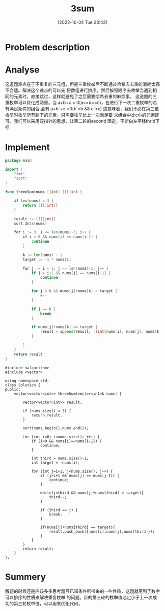 :PROPERTIES:
:ID:       0BE9616C-A2C3-4168-A545-A8AEFD7AE03B
:TYPE:     sub
:END:
#+startup: latexpreview
#+OPTIONS: author:nil ^:{}
#+HUGO_BASE_DIR: ~/Documents/MyBlogSite
#+HUGO_SECTION: /posts/2022/10
#+HUGO_CUSTOM_FRONT_MATTER: :toc true :math true
#+HUGO_AUTO_SET_LASTMOD: t
#+HUGO_PAIRED_SHORTCODES: admonition
#+HUGO_DRAFT: false
#+DATE: [2022-10-04 Tue 23:42]
#+TITLE: 3sum
#+HUGO_TAGS: leetcode
#+HUGO_CATEGORIES: leetcode
#+DESCRIPTION:
#+begin_export html
<!--more-->
#+end_export
* main topic links :noexport: 
[[id:BDEB359F-A61F-4BA5-BA0B-CC6D627DB3AE][leetcode]]

* Problem description
#+DOWNLOADED: screenshot @ 2022-02-12 15:24:53
[[file:Problems_description/2022-02-12_15-24-53_screenshot.png]]

* Analyse
这道题难点在于不重复的三元组，但是三重枚举后不断通过哈希去去重的消耗太高不合适。解决这个难点的可以先
将数组进行排序，然后按照顺序去枚举当遇到相同的元素时，直接跳过，这样就避免了之后需要哈希去重的麻烦事。
这道题的三重枚举可以优化成两重。当 a+b+c = 0(a<=b<=c)，在进行下一次二重枚举的若有满足条件的组合,会有
a+b`+c`=0(b`>b && c`<c) 这意味着，我们不必在第三重枚举时枚举所有剩下的元素，只需要枚举比上一次满足要
求组合中比c小的元素即可。我们可以采用双指针的思想，让第二轮的second 固定，不断向左平移thrid下标
* Implement
#+begin_src go :tangle 3Sum.go
  package main

  import (
      "fmt"
      "sort"
  )

  func threeSum(nums []int) [][]int {

      if len(nums) < 3 {
          return [][]int{}
      }

      result := [][]int{}
      sort.Ints(nums)

      for i := 0; i <= len(nums)-3; i++ {
          if i > 0 && nums[i] == nums[i-1] {
              continue
          }

          k := len(nums) - 1
          target := -1 * nums[i]

          for j := i + 1; j <= len(nums)-2; j++ {
              if j > i+1 && nums[j] == nums[j-1] {
                  continue
              }

              for j < k && nums[j]+nums[k] > target {
                  k--
              }

              if j == k {
                  break
              }

              if nums[j]+nums[k] == target {
                  result = append(result, []int{nums[i], nums[j], nums[k]})
              }

          }
      }
      return result
  }
#+end_src

#+begin_src c++ :tangle 3Sum.cpp
  #include <algorithm>
  #include <vector>

  using namespace std;
  class Solution {
  public:
      vector<vector<int>> threeSum(vector<int>& nums) {

          vector<vector<int>> result;

          if (nums.size() < 3) {
              return result;
          }

          sort(nums.begin(),nums.end());

          for (int i=0; i<nums.size(); ++i) {
              if (i>0 && nums[i]==nums[i-1]) {
                  continue;
              }

              int third = nums.size()-1;
              int target = -nums[i];

              for (int j=i+1; j<nums.size(); j++) {
                  if (j>i+1 && nums[j] == nums[j-1]) {
                      continue;
                  }

                  while(j<third && nums[j]+nums[third] > target){
                      third--;
                  }

                  if (third == j) {
                      break;
                  }

                  if(nums[j]+nums[third] == target){
                      result.push_back({nums[i],nums[j],nums[third]});
                  }
              }
          }
          return result;
      }
  };
#+end_src

* Summery
解题的时候还是应该多多思考题目已知条件所带来的一些性质，这题就用到了数字可以排序的性质来解决重复枚举
的问题。新的第三轮的枚举值必定小于上一次成功的第三轮枚举值，可以用来优化代码。
